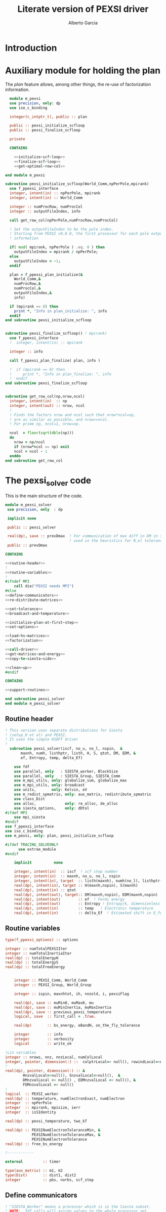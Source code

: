 #+TITLE: Literate version of PEXSI driver
#+AUTHOR: Alberto Garcia

* Introduction


* Auxiliary module for holding the plan

The /plan/ feature allows, among other things, the re-use of
factorization information. 

#+BEGIN_SRC f90 :noweb yes :tangle m_pexsi.f90
  module m_pexsi
  use precision, only: dp
  use iso_c_binding

  integer(c_intptr_t), public :: plan

  public :: pexsi_initialize_scfloop
  public :: pexsi_finalize_scfloop

  private

  CONTAINS

    <<initialize-scf-loop>>
    <<finalize-scf-loop>>
    <<get-optimal-row-col>>

end module m_pexsi

#+END_SRC

#+BEGIN_SRC f90 :noweb-ref initialize-scf-loop
subroutine pexsi_initialize_scfloop(World_Comm,npPerPole,mpirank)
  use f_ppexsi_interface
  integer, intent(in) :: npPerPole, mpirank
  integer, intent(in) :: World_Comm

  integer :: numProcRow, numProcCol
  integer :: outputFileIndex, info

  call get_row_col(npPerPole,numProcRow,numProcCol)

  ! Set the outputFileIndex to be the pole index.
  ! Starting from PEXSI v0.8.0, the first processor for each pole outputs
  ! information

  if( mod( mpirank, npPerPole ) .eq. 0 ) then
    outputFileIndex = mpirank / npPerPole;
  else
    outputFileIndex = -1;
  endif

  plan = f_ppexsi_plan_initialize(&
    World_Comm,&
    numProcRow,&
    numProcCol,&
    outputFileIndex,&
    info) 

  if (mpirank == 0) then
    print *, "Info in plan_initialize: ", info
  endif
end subroutine pexsi_initialize_scfloop

#+END_SRC

#+BEGIN_SRC f90 :noweb-ref finalize-scf-loop

subroutine pexsi_finalize_scfloop() ! mpirank)
  use f_ppexsi_interface
  !  integer, intent(in) :: mpirank

  integer :: info

  call f_ppexsi_plan_finalize( plan, info )

  !  if (mpirank == 0) then
  !     print *, "Info in plan_finalize: ", info
  !  endif
end subroutine pexsi_finalize_scfloop
#+END_SRC

#+BEGIN_SRC f90 :noweb-ref get-optimal-row-col

subroutine get_row_col(np,nrow,ncol)
  integer, intent(in)  :: np
  integer, intent(out) :: nrow, ncol
  !
  ! Finds the factors nrow and ncol such that nrow*ncol=np,
  ! are as similar as possible, and nrow>=ncol.
  ! For prime np, ncol=1, nrow=np.

  ncol  = floor(sqrt(dble(np)))
  do
    nrow = np/ncol
    if (nrow*ncol == np) exit
    ncol = ncol - 1
  enddo
end subroutine get_row_col
#+END_SRC


* The pexsi_solver code

This is the main structure of the code. 

#+begin_src f90 :noweb-ref code-structure
module m_pexsi_solver
 use precision, only  : dp

 implicit none

 public :: pexsi_solver

 real(dp), save :: prevDmax  ! For communication of max diff in DM in scf loop
                             ! used in the heuristics for N_el tolerance
 public :: prevDmax

CONTAINS

<<routine-header>>
!
<<routine-variables>>
!
#ifndef MPI
    call die("PEXSI needs MPI")
#else
<<define-communicators>>
<<re-distribute-matrices>>

<<set-tolerance>>
<<broadcast-and-temperature>>

<<initialize-plan-at-first-step>>
<<set-options>>

<<load-hs-matrices>>
<<factorization>>

<<call-driver>>
<<get-matrices-and-energy>>
<<copy-to-siesta-side>>

<<clean-up>>
#endif

CONTAINS
    
<<support-routines>>

end subroutine pexsi_solver
end module m_pexsi_solver
#+end_src

#+BEGIN_SRC f90 :noweb yes :tangle m_pexsi_driver.F90 :exports none
    ! Tangled code
    <<code-structure>>
    ! End of tangled code
#+END_SRC

** Routine header

#+BEGIN_SRC  f90 :noweb-ref routine-header
! This version uses separate distributions for Siesta 
! (setup_H et al) and PEXSI.
! It uses the simple KSDFT driver
!
  subroutine pexsi_solver(iscf, no_u, no_l, nspin,  &
       maxnh, numh, listhptr, listh, H, S, qtot, DM, EDM, &
       ef, Entropy, temp, delta_Ef)

    use fdf
    use parallel, only   : SIESTA_worker, BlockSize
    use parallel, only   : SIESTA_Group, SIESTA_Comm
    use m_mpi_utils, only: globalize_sum, globalize_max
    use m_mpi_utils, only: broadcast
    use units,       only: Kelvin, eV
    use m_redist_spmatrix, only: aux_matrix, redistribute_spmatrix
    use class_Dist
    use alloc,             only: re_alloc, de_alloc
    use siesta_options,    only: dDtol
#ifdef MPI
    use mpi_siesta
#endif
use f_ppexsi_interface
use iso_c_binding
use m_pexsi, only: plan, pexsi_initialize_scfloop

#ifdef TRACING_SOLVEONLY
      use extrae_module
#endif

    implicit          none

    integer, intent(in)  :: iscf  ! scf step number
    integer, intent(in)  :: maxnh, no_u, no_l, nspin
    integer, intent(in), target  :: listh(maxnh), numh(no_l), listhptr(no_l)
    real(dp), intent(in), target :: H(maxnh,nspin), S(maxnh)
    real(dp), intent(in) :: qtot
    real(dp), intent(out), target:: DM(maxnh,nspin), EDM(maxnh,nspin)
    real(dp), intent(out)        :: ef  ! Fermi energy
    real(dp), intent(out)        :: Entropy ! Entropy/k, dimensionless
    real(dp), intent(in)         :: temp   ! Electronic temperature
    real(dp), intent(in)         :: delta_Ef  ! Estimated shift in E_fermi
#+END_SRC

** Routine variables
#+BEGIN_SRC f90 :noweb-ref routine-variables
type(f_ppexsi_options) :: options

integer :: numTotalPEXSIIter
integer :: numTotalInertiaIter
real(dp) :: totalEnergyH
real(dp) :: totalEnergyS
real(dp) :: totalFreeEnergy


    integer :: PEXSI_Comm, World_Comm
    integer :: PEXSI_Group, World_Group

    integer :: ispin, maxnhtot, ih, nnzold, i, pexsiFlag

    real(dp), save :: muMin0, muMax0, mu
    real(dp), save :: muMinInertia, muMaxInertia
    real(dp), save :: previous_pexsi_temperature
    logical, save  :: first_call = .true.

    real(dp)       :: bs_energy, eBandH, on_the_fly_tolerance

    integer        :: info
    integer        :: verbosity
    logical        :: write_ok

!Lin variables
integer :: nrows, nnz, nnzLocal, numColLocal
integer, pointer, dimension(:) ::  colptrLocal=> null(), rowindLocal=>null()
!
real(dp), pointer, dimension(:) :: &
        HnzvalLocal=>null(), SnzvalLocal=>null(),  &
        DMnzvalLocal => null() , EDMnzvalLocal => null(), &
        FDMnzvalLocal => null()
!
logical  :: PEXSI_worker
real(dp) :: temperature, numElectronExact, numElectron
integer  :: npPerPole
integer  :: mpirank, mpisize, ierr
integer  :: isSIdentity

real(dp) :: pexsi_temperature, two_kT

real(dp) :: PEXSINumElectronToleranceMin, &
            PEXSINumElectronToleranceMax, &
            PEXSINumElectronTolerance
real(dp) :: free_bs_energy

!------------

external         :: timer

type(aux_matrix) :: m1, m2
type(Dist)       :: dist1, dist2
integer          :: pbs, norbs, scf_step
#+END_SRC


** Define communicators

#+BEGIN_SRC f90 :noweb-ref define-communicators
! "SIESTA_Worker" means a processor which is in the Siesta subset.
! NOTE:  fdf calls will assign values to the whole processor set,
! but some other variables will have to be re-broadcast (see examples
! below)

World_Comm = true_MPI_Comm_World

if (SIESTA_worker) then
   ! deal with intent(in) variables
   norbs = no_u
   scf_step = iscf
endif
call broadcast(norbs,comm=World_Comm)
call broadcast(scf_step,comm=World_Comm)
call broadcast(prevDmax,comm=World_Comm)
call broadcast(dDtol,comm=World_Comm)

!  Find rank in global communicator
call mpi_comm_rank( World_Comm, mpirank, ierr )
call mpi_comm_size( World_Comm, mpisize, ierr )

call newDistribution(BlockSize,SIESTA_Group,dist1,TYPE_BLOCK_CYCLIC,"bc dist")

! Group and Communicator for first-pole team of PEXSI workers
!
npPerPole  = fdf_get("PEXSI.np-per-pole",4)
if (npPerPole > mpisize) call die("PEXSI.np-per-pole is too big for MPI size")

call MPI_Comm_Group(World_Comm, World_Group, Ierr)
call MPI_Group_incl(World_Group, npPerPole,   &
                    (/ (i,i=0,npPerPole-1) /),&
                    PEXSI_Group, Ierr)
call MPI_Comm_create(World_Comm, PEXSI_Group,&
                     PEXSI_Comm, Ierr)

PEXSI_worker = (mpirank < npPerPole)

pbs = norbs/npPerPole
call newDistribution(pbs,PEXSI_Group,dist2,TYPE_PEXSI,"px dist")

#+END_SRC



** Re-distribute matrices

#+BEGIN_SRC f90 :noweb-ref re-distribute-matrices


if (SIESTA_worker) then
   call timer("pexsi", 1)

   ispin = 1
   if (nspin /=1) then
      call die("Spin polarization not yet supported in PEXSI")
   endif

   numElectronExact = qtot 

   ! Note that the energy units for the PEXSI interface are arbitrary, but
   ! H, the interval limits, and the temperature have to be in the
   ! same units. Siesta uses Ry units.

   temperature      = temp

   if (mpirank==0) write(6,"(a,f10.2)") &
               "Electronic temperature (K): ", temperature/Kelvin

   m1%norbs = norbs
   m1%no_l  = no_l
   m1%nnzl  = sum(numH(1:no_l))
   m1%numcols => numH
   m1%cols    => listH
   allocate(m1%vals(2))
   m1%vals(1)%data => S(:)
   m1%vals(2)%data => H(:,ispin)

endif  ! SIESTA_worker

call timer("redist_orbs_fwd", 1)
call redistribute_spmatrix(norbs,m1,dist1,m2,dist2,World_Comm)
call timer("redist_orbs_fwd", 2)

if (PEXSI_worker) then

   nrows = m2%norbs          ! or simply 'norbs'
   numColLocal = m2%no_l
   nnzLocal    = m2%nnzl
   call MPI_AllReduce(nnzLocal,nnz,1,MPI_integer,MPI_sum,PEXSI_Comm,ierr)

  call re_alloc(colptrLocal,1,numColLocal+1,"colptrLocal","pexsi_solver")
  colptrLocal(1) = 1
  do ih = 1,numColLocal
     colptrLocal(ih+1) = colptrLocal(ih) + m2%numcols(ih)
  enddo

  rowindLocal => m2%cols
  SnzvalLocal => m2%vals(1)%data
  HnzvalLocal => m2%vals(2)%data

  call re_alloc(DMnzvalLocal,1,nnzLocal,"DMnzvalLocal","pexsi_solver")
  call re_alloc(EDMnzvalLocal,1,nnzLocal,"EDMnzvalLocal","pexsi_solver")
  call re_alloc(FDMnzvalLocal,1,nnzLocal,"FDMnzvalLocal","pexsi_solver")

  call memory_all("after setting up H+S for PEXSI (PEXSI_workers)",PEXSI_comm)

endif ! PEXSI worker

call memory_all("after setting up H+S for PEXSI",World_comm)

#+END_SRC
** Set options

We use the options interface to get a template with default values,
and then fill in a few custom options based on fdf variables.

#+BEGIN_SRC f90 :noweb-ref set-options
    
    !@declare type(f_ppexsi_options) :: options
    
    !
    call f_ppexsi_set_default_options( options )

    options%muPEXSISafeGuard = fdf_get("PEXSI.mu-pexsi-safeguard",0.05_dp,"Ry")
    options%maxPEXSIIter = fdf_get("PEXSI.mu-max-iter",10)

    isSIdentity = 0

    options%numPole  = fdf_get("PEXSI.num-poles",40)
    options%gap      = fdf_get("PEXSI.gap",0.0_dp,"Ry")

    ! deltaE is in theory the spectrum width, but in practice can be much smaller
    ! than | E_max - mu |.  It is found that deltaE that is slightly bigger
    ! than  | E_min - mu | is usually good enough.

    options%deltaE     = fdf_get("PEXSI.delta-E",3.0_dp,"Ry") ! Lin: 10 Ry...

    ! Ordering flag:
    !   1: Use METIS
    !   0: Use PARMETIS/PTSCOTCH
    options%ordering = fdf_get("PEXSI.ordering",1)

    ! Number of processors for symbolic factorization
    ! Only relevant for PARMETIS/PT_SCOTCH
    options%npSymbFact = fdf_get("PEXSI.np-symbfact",1)

    verbosity = fdf_get("PEXSI.verbosity",1)
    options%verbosity = verbosity

    options%temperature = pexsi_temperature
    options%numElectronPEXSITolerance = PEXSINumElectronTolerance
#+END_SRC


** Load H and S matrices

In this version H and S are symmetric. We associate them with the plan
(I really do not know very well what happens behind the
scenes. Presumably no copy is made.)

#+BEGIN_SRC f90 :noweb-ref load-hs-matrices
call f_ppexsi_load_real_symmetric_hs_matrix(&
      plan,&
      options,&
      nrows,&
      nnz,&
      nnzLocal,&
      numColLocal,&
      colptrLocal,&
      rowindLocal,&
      HnzvalLocal,&
      isSIdentity,&
      SnzvalLocal,&
      info) 

call check_info(info,"load_real_sym_hs_matrix")

#+END_SRC




** Set tolerance 

These are wrapped in a test for =first_call=. Some other operations
could be done in that case.

#+BEGIN_SRC f90 :noweb-ref set-tolerance
  if (first_call) then

  ! Initial guess of chemical potential and containing interval
  ! When using inertia counts, this interval can be wide.
  ! Note that mu, muMin0 and muMax0 are saved variables

     muMin0           = fdf_get("PEXSI.mu-min",-1.0_dp,"Ry")
     muMax0           = fdf_get("PEXSI.mu-max", 0.0_dp,"Ry")
     mu               = fdf_get("PEXSI.mu",-0.60_dp,"Ry")

     PEXSINumElectronToleranceMin =  &
           fdf_get("PEXSI.num-electron-tolerance-lower-bound",0.01_dp)
     PEXSINumElectronToleranceMax =  &
           fdf_get("PEXSI.num-electron-tolerance-upper-bound",0.5_dp)

     ! start with largest tolerance
     ! (except if overriden by user)
     PEXSINumElectronTolerance = fdf_get("PEXSI.num-electron-tolerance",&
                                         PEXSINumElectronToleranceMax)
     first_call = .false.
  else
  !
  !  Here we could also check whether we are in the first scf iteration
  !  of a multi-geometry run...
  !
     ! Use a moving tolerance, based on how far DM_out was to DM_in
     ! in the previous iteration (except if overriden by user)

     call get_on_the_fly_tolerance(prevDmax,on_the_fly_tolerance)

     ! Override if tolerance is explicitly specified in the fdf file
     PEXSINumElectronTolerance =  fdf_get("PEXSI.num-electron-tolerance",&
                                          on_the_fly_tolerance)
  endif
#+END_SRC

** Broadcast and temperature

#+BEGIN_SRC f90 :noweb-ref broadcast-and-temperature

  !-----------------------------------------------------------------------------

  !
  ! Broadcast these to the whole processor set, just in case
  ! (They were set only by the Siesta workers)
  !
  call MPI_Bcast(nrows,1,MPI_integer,0,World_Comm,ierr)
  call MPI_Bcast(nnz,1,MPI_integer,0,World_Comm,ierr)
  call MPI_Bcast(numElectronExact,1,MPI_double_precision,0,World_Comm,ierr)
  call MPI_Bcast(temperature,1,MPI_double_precision,0,World_Comm,ierr)
  call MPI_Bcast(delta_Ef,1,MPI_double_precision,0,World_Comm,ierr)
  !
  call get_current_temperature(pexsi_temperature)
  !
  !  Set guard smearing for later use
  !
  two_kT = 2.0_dp * pexsi_temperature
#+END_SRC

** Initialize plan at first scf step
#+BEGIN_SRC f90 :noweb-ref initialize-plan-at-first-step

  !  New interface.
  if (iscf == 1) then
     call pexsi_initialize_scfloop(World_Comm,npPerPole,mpirank)
  endif


#+END_SRC
** Factorization

This is only done at the beginning of the scf cycle.

#+BEGIN_SRC f90 :noweb-ref factorization

  if (iscf == 1) then
     ! This is only needed for inertia-counting
     call f_ppexsi_symbolic_factorize_real_symmetric_matrix(&
          plan, &
          options,&
          info)
     call check_info(info,"symbolic_factorize_real_symmetric_matrix")

     call f_ppexsi_symbolic_factorize_complex_symmetric_matrix(&
          plan, &
          options,&
          info)
     call check_info(info,"symbolic_factorize_complex_symmetric_matrix")
  endif
  options%isSymbolicFactorize = 0 ! We do not need it anymore
#+END_SRC


** Set up options and call the simple driver

This is too black of a black box, as there is very little control
of the operations. The most glaring shortcoming is the lack of a
proper handling of the convergence conditions.

#+BEGIN_SRC f90 :noweb-ref call-driver

  !
  !  do actual solve
  !
  call timer("pexsi-solver", 1)

  if (need_inertia_counting()) then
     options%isInertiaCount = 1
     ! Stop inertia count if mu has not changed much from iteration to iteration.
     options%muInertiaTolerance =  &
               fdf_get("PEXSI.inertia-mu-tolerance",0.05_dp,"Ry")
     ! One-sided expansion of interval if correct mu falls outside it
     options%muInertiaExpansion =  &
               fdf_get("PEXSI.lateral-expansion-inertia",3.0_dp*eV,"Ry") 

     call get_bracket_for_inertia_count( )  
     options%muMin0 = muMin0
     options%muMax0 = muMax0
     if (mpirank == 0) then
       write (6,"(a,2f9.4,a)") 'Calling inertiaCount: [', &
                                        muMin0/eV, muMax0/eV, "] (eV)"
     endif

  else
     ! Will call the PEXSI solver directly
     options%isInertiaCount = 0
     call get_bracket_for_solver()
     options%muMin0 = muMin0
     options%muMax0 = muMax0
     options%mu0       = mu
     if(mpirank == 0) then
       write (6,"(a,2f9.4,a,f9.4,a,f9.5)") 'Calling solver directly (eV): [', &
                                        muMin0/eV, &
                                        muMax0/eV, &
                                       "] prev. mu: ", mu/eV, &
                                       ' Tol: ', PEXSINumElectronTolerance
     endif

  endif
        
  call f_ppexsi_dft_driver(&
    plan,&
    options,&    ! includes muMin0, muMax0
    numElectronExact,& ! in
    mu,&             ! out
    numElectron,&    ! out
    muMinInertia,&   ! out
    muMaxInertia,&   ! out
    numTotalInertiaIter,&  ! out
    numTotalPEXSIIter,&    ! out
    info)

  call check_info(info,"dft_driver")

  if (abs(numElectron-numElectronExact) > PEXSINumElectronTolerance) then
     ! Might take another go, but for now just warn the user and rely on
     ! the normalization of the DM to try to get the calculation going...
     if(mpirank == 0) then
        write(6,*) "PEXSI solver did not converge. DM normalization might work"
     endif
  endif
#+END_SRC

** Get output matrices and compute energies

This section is still done by the PEXSI group processors

#+BEGIN_SRC f90 :noweb-ref get-matrices-and-energy

  if( PEXSI_worker ) then
    call f_ppexsi_retrieve_real_symmetric_dft_matrix(&
      plan,&
      DMnzvalLocal,&
      EDMnzvalLocal,&
      FDMnzvalLocal,&
      totalEnergyH,&
      totalEnergyS,&
      totalFreeEnergy,&
      info)
    call check_info(info,"retrieve_real_symmetric_dft_matrix")

  endif

  call timer("pexsi-solver", 2)

  !------------ End of solver step

  if ((mpirank == 0) .and. (verbosity >= 1)) then
    write(6,"(a,i3)") " #&s Number of solver iterations: ", numTotalPEXSIIter
    write(6,"(a,i3)") " #&s Number of inertia iterations: ", numTotalInertiaIter
    write(6,"(a,f12.4)") " #&s muMinInertia: ", muMinInertia
    write(6,"(a,f12.4)") " #&s muMaxInertia: ", muMaxInertia
    write(6,"(a,f12.5,f12.4,2x,a2)") "mu, N_e:", mu/eV, &
                                      numElectron, "&s"
  endif

  if (PEXSI_worker) then

     free_bs_energy = totalFreeEnergy
     bs_energy = totalEnergyS
     eBandH = totalEnergyH

     if ((mpirank == 0) .and. (verbosity >= 2)) then
        write(6, "(a,f12.4)") "#&s Tr(S*EDM) (eV) = ", bs_energy/eV
        write(6,"(a,f12.4)") "#&s Tr(H*DM) (eV) = ", eBandH/eV
        write(6,"(a,f12.4)") "#&s Tr(S*FDM) (eV) = ", (free_bs_energy)/eV
     endif

     ef = mu
     ! Note that we use the S*EDM version of the band-structure energy
     ! to estimate the entropy, by comparing it to S*FDM This looks
     ! consistent, but note that the EDM is not used in Siesta to
     ! estimate the total energy, only the DM (via the density) (that
     ! is, the XC and Hartree correction terms to Ebs going into Etot
     ! are estimated using the DM)

     Entropy = - (free_bs_energy - bs_energy) / temp

  endif ! PEXSI_worker

#+END_SRC

** Copy information to Siesta side

#+BEGIN_SRC f90 :noweb-ref copy-to-siesta-side

  if (PEXSI_worker) then
     ! Prepare m2 to transfer

     call de_alloc(FDMnzvalLocal,"FDMnzvalLocal","pexsi_solver")
     call de_alloc(colPtrLocal,"colPtrLocal","pexsi_solver")

     call de_alloc(m2%vals(1)%data,"m2%vals(1)%data","pexsi_solver")
     call de_alloc(m2%vals(2)%data,"m2%vals(2)%data","pexsi_solver")

     m2%vals(1)%data => DMnzvalLocal(1:nnzLocal)
     m2%vals(2)%data => EDMnzvalLocal(1:nnzLocal)
     
  endif

  ! Prepare m1 to receive the results
  if (SIESTA_worker) then
     nullify(m1%vals(1)%data)    ! formerly pointing to S
     nullify(m1%vals(2)%data)    ! formerly pointing to H
     deallocate(m1%vals)
     nullify(m1%numcols)         ! formerly pointing to numH
     nullify(m1%cols)            ! formerly pointing to listH
  endif

  call timer("redist_orbs_bck", 1)
  call redistribute_spmatrix(norbs,m2,dist2,m1,dist1,World_Comm)
  call timer("redist_orbs_bck", 2)

  if (PEXSI_worker) then
     call de_alloc(DMnzvalLocal, "DMnzvalLocal", "pexsi_solver")
     call de_alloc(EDMnzvalLocal,"EDMnzvalLocal","pexsi_solver")

     nullify(m2%vals(1)%data)    ! formerly pointing to DM
     nullify(m2%vals(2)%data)    ! formerly pointing to EDM
     deallocate(m2%vals)
      ! allocated in the direct transfer
     call de_alloc(m2%numcols,"m2%numcols","pexsi_solver")
     call de_alloc(m2%cols,   "m2%cols",   "pexsi_solver")
  endif

  ! We assume that the root node is common to both communicators
  if (SIESTA_worker) then
     call broadcast(ef,comm=SIESTA_Comm)
     call broadcast(Entropy,comm=SIESTA_Comm)
     ! In future, m1%vals(1,2) could be pointing to DM and EDM,
     ! and the 'redistribute' routine check whether the vals arrays are
     ! associated, to use them instead of allocating them.
     DM(:,ispin)  = m1%vals(1)%data(:)    
     EDM(:,ispin) = m1%vals(2)%data(:)    
     ! Check no_l
     if (no_l /= m1%no_l) then
        call die("Mismatch in no_l")
     endif
     ! Check listH
     if (any(listH(:) /= m1%cols(:))) then
        call die("Mismatch in listH")
     endif

     call de_alloc(m1%vals(1)%data,"m1%vals(1)%data","pexsi_solver")
     call de_alloc(m1%vals(2)%data,"m1%vals(2)%data","pexsi_solver")
     deallocate(m1%vals)
     ! allocated in the direct transfer
     call de_alloc(m1%numcols,"m1%numcols","pexsi_solver") 
     call de_alloc(m1%cols,   "m1%cols",   "pexsi_solver")

     call timer("pexsi", 2)

  endif

#+END_SRC
   
** Clean up
#+BEGIN_SRC f90 :noweb-ref clean-up

  call delete(dist1)
  call delete(dist2)

  ! Step 3. Clean up */

  ! We cannot finalize now if we are going to reuse
  ! the plan in subsequent iterations...
  ! We need an extra module to take care of this

  if (PEXSI_worker) then
     call MPI_Comm_Free(PEXSI_Comm, ierr)
     call MPI_Group_Free(PEXSI_Group, ierr)
  endif
#+END_SRC
   
** Support routines

Several routines 

#+BEGIN_SRC f90 :noweb-ref support-routines
 <<get-on-the-fly-tolerance>>
 <<need-inertia-counting>>
 <<get-bracket-for-inertia-count>>
 <<get-bracket-for-solver>>
 <<get-current-temperature>>
 <<check-info>> 
#+END_SRC

*** On-the-fly tolerance determination
#+BEGIN_SRC f90 :noweb-ref get-on-the-fly-tolerance

!
! This routine encodes the heuristics to compute the
! tolerance dynamically.
!
subroutine get_on_the_fly_tolerance(dDmax,tolerance)
real(dp), intent(in)  :: dDmax
real(dp), intent(out) :: tolerance

real(dp) :: tolerance_preconditioner
real(dp) :: tolerance_target_factor, tolerance_exp
real(dp), save :: previous_tolerance
logical :: new_algorithm

new_algorithm = fdf_get("PEXSI.dynamical-tolerance",.false.)
!
!
if (new_algorithm) then

!   By default, the tolerance goes to the (minimum) target 
!   at a level 5 times dDtol

   tolerance_target_factor = fdf_get("PEXSI.tolerance-target-factor",5.0_dp)

!
!  This can range in a (0.5,2.0) interval, approximately

   tolerance_preconditioner = fdf_get("PEXSI.tolerance-preconditioner",1.0_dp)

   if (scf_step > 1 ) then

      tolerance_exp = log10(dDmax/(tolerance_target_factor*dDtol))
      ! 
  !   range = log10(PEXSINumElectronToleranceMax/PEXSINumElectronToleranceMin)
      tolerance_exp = max(tolerance_exp,0.0_dp)*tolerance_preconditioner
      tolerance = PEXSINumElectronToleranceMin * 10.0_dp**tolerance_exp
      tolerance = min(tolerance,PEXSINumElectronToleranceMax)

      if (tolerance > previous_tolerance) then
         if (mpirank==0) write(6,"(a,f10.2)") &
              "Will not raise PEXSI solver tolerance to: ", &
              tolerance
         tolerance = previous_tolerance
      endif
      previous_tolerance = tolerance
   else
      ! No heuristics for now for first step
      ! Note that this should really change in MD or geometry optimization
      previous_tolerance = huge(1.0_dp)
      tolerance = PEXSINumElectronToleranceMax

   endif
else
   tolerance = Max(PEXSINumElectronToleranceMin, &
                              Min(dDmax*1.0, PEXSINumElectronToleranceMax))
endif

if (mpirank==0) write(6,"(a,f10.2)") &
     "Current PEXSI solver tolerance: ", tolerance

end subroutine get_on_the_fly_tolerance
#+END_SRC

*** Decide whether inertia-counting is needed
#+BEGIN_SRC f90 :noweb-ref need-inertia-counting

!------------------------------------------------------------------
! This function will determine whether an initial inertia-counting
! stage is needed, based on user input and the level of convergence
!
! Variables used through host association for now:
!
!      scf_step
!      prevDmax, safe_dDmax_NoInertia
!
! Some logging output is done, so this function is not pure.

function need_inertia_counting() result(do_inertia_count)
logical :: do_inertia_count

real(dp) :: safe_dDmax_NoInertia
integer  :: isInertiaCount, numInertiaCounts

! Use inertia counts?
! The use of this input variable is deprecated. Warn the user
! only if there is a disagreement.

isInertiaCount = fdf_get("PEXSI.inertia-count",-1)
! For how many scf steps?
numInertiaCounts = fdf_get("PEXSI.inertia-counts",3)

if ((isInertiaCount == 0) .and. (numInertiaCounts > 0)) then 
   if (mpirank == 0) write(6,"(a,i4)")  &
        "Warning: Inertia-counts turned off by legacy parameter" // &
        " PEXSI.inertia-count"
   numInertiaCounts = 0
endif

safe_dDmax_NoInertia = fdf_get("PEXSI.safe-dDmax-no-inertia",0.05)

do_inertia_count = .false.

write_ok = ((mpirank == 0) .and. (verbosity >= 1))

if (numInertiaCounts > 0) then
  if (scf_step .le. numInertiaCounts) then
     if (write_ok) write(6,"(a,i4)")  &
      "&o Inertia-count step scf_step<numIC", scf_step
     do_inertia_count = .true.
  endif
else  if (numInertiaCounts < 0) then
   if (scf_step <= -numInertiaCounts) then
      if (write_ok) write(6,"(a,i4)") &
           "&o Inertia-count step scf_step<-numIC ", scf_step
      do_inertia_count = .true.
   else if (prevDmax > safe_dDmax_NoInertia) then
      if (write_ok) write(6,"(a,i4)") &
           "&o Inertia-count step as prevDmax > safe_Dmax ", scf_step
      do_inertia_count = .true.
   endif
endif

end function need_inertia_counting
#+END_SRC

*** Get bracket for inertia-counting
#+BEGIN_SRC f90 :noweb-ref get-bracket-for-inertia-count

!---------------------------------------------------------------
!  Chooses the proper interval for the call to the driver
!  in case we need a stage of inertia counting  
!
subroutine get_bracket_for_inertia_count()

 real(dp)       :: safe_width_ic
 real(dp)       :: safe_dDmax_Ef_inertia

 safe_width_ic = fdf_get("PEXSI.safe-width-ic-bracket",4.0_dp*eV,"Ry")
 safe_dDmax_Ef_Inertia = fdf_get("PEXSI.safe-dDmax-ef-inertia",0.1)

write_ok = ((mpirank == 0) .and. (verbosity >= 1))

 ! Proper bracketing                                                           
 if (scf_step > 1) then
   if (prevDmax < safe_dDmax_Ef_inertia) then
      ! Shift brackets using estimate of Ef change from previous iteration 
      !                                                                    
      if (write_ok) write(6,"(a)") &
         "&o Inertia-count bracket shifted by Delta_Ef"
      ! This might be risky, if the final interval of the previous iteration   
      ! is too narrow. We should broaden it by o(kT)                           
      ! The usefulness of delta_Ef is thus debatable...                        

      muMin0 = muMinInertia + delta_Ef - two_kT
      muMax0 = muMaxInertia + delta_Ef + two_kT
   else
      ! Use a large enough interval around the previous estimation of   
      ! mu (the gap edges are not available...)  
      if (write_ok) write(6,"(a)") "&o Inertia-count safe bracket"
!      muMin0 = min(muLowerEdge - 0.5*safe_width_ic, muMinInertia)
      muMin0 = min(mu - 0.5*safe_width_ic, muMinInertia)
!      muMax0 = max(muUpperEdge + 0.5*safe_width_ic, muMaxInertia)
      muMax0 = max(mu + 0.5*safe_width_ic, muMaxInertia)
   endif
 else
    if (write_ok) write(6,"(a)") &
       "&o Inertia-count called with iscf=1 parameters"
 endif
end subroutine get_bracket_for_inertia_count
#+END_SRC

*** Get bracket for solver
#+BEGIN_SRC f90 :noweb-ref get-bracket-for-solver

subroutine get_bracket_for_solver()

    real(dp)       :: safe_width_solver
    real(dp)       :: safe_dDmax_Ef_solver

safe_width_solver = fdf_get("PEXSI.safe-width-solver-bracket",4.0_dp*eV,"Ry")
safe_dDmax_Ef_solver = fdf_get("PEXSI.safe-dDmax-ef-solver",0.05)

write_ok = ((mpirank == 0) .and. (verbosity >= 1))

! Do nothing for now
! No setting of  muMin0 and muMax0 yet, pending clarification of flow

  if (scf_step > 1) then
     if (prevDmax < safe_dDmax_Ef_solver) then
        if (write_ok) write(6,"(a)") "&o Solver mu shifted by delta_Ef"
        mu = mu + delta_Ef
     endif
     ! Always provide a safe bracket around mu, in case we need to fallback
     ! to executing a cycle of inertia-counting
     if (write_ok) write(6,"(a)") "&o Safe solver bracket around mu"
     muMin0 = mu - 0.5*safe_width_solver
     muMax0 = mu + 0.5*safe_width_solver
  else
     if (write_ok) write(6,"(a)") "&o Solver called with iscf=1 parameters"
     ! do nothing. Keep mu, muMin0 and muMax0 as they are inherited
  endif
end subroutine get_bracket_for_solver
#+END_SRC

*** Compute current temperature if annealing
#+BEGIN_SRC f90 :noweb-ref get-current-temperature

!------------------------------------------------------
! If using the "annealing" feature, this routine computes
! the current temperature to use in the PEXSI solver
!
subroutine get_current_temperature(pexsi_temperature)
  real(dp), intent(out) :: pexsi_temperature

 logical  :: use_annealing
 real(dp) :: annealing_preconditioner, temp_factor
 real(dp) :: annealing_target_factor

 use_annealing = fdf_get("PEXSI.use-annealing",.false.)
 if (use_annealing) then
   annealing_preconditioner = fdf_get("PEXSI.annealing-preconditioner",1.0_dp)
!   By default, the temperature goes to the target at a level 10 times dDtol
   annealing_target_factor = fdf_get("PEXSI.annealing-target-factor",10.0_dp)

   if (scf_step > 1 ) then

      ! Examples for target_factor = 10, dDtol=0.0001:
      ! prevDmax=0.1, preconditioner=1, factor=3
      ! prevDmax=0.1, preconditioner=2, factor=5
      ! prevDmax=0.1, preconditioner=3, factor=7
      ! prevDmax<=0.001, factor = 1
      ! prevDmax<0.001, factor = 1

      temp_factor = (log10(prevDmax/(annealing_target_factor*dDtol)))
      temp_factor = 1 + annealing_preconditioner * max(0.0_dp, temp_factor)

      pexsi_temperature = temp_factor * temperature
      if (pexsi_temperature > previous_pexsi_temperature) then
         if (mpirank==0) write(6,"(a,f10.2)") &
              "Will not raise PEXSI temperature to: ", &
              pexsi_temperature/Kelvin
         pexsi_temperature = previous_pexsi_temperature
      endif
      previous_pexsi_temperature = pexsi_temperature
   else
      ! No heuristics for now for first step
      previous_pexsi_temperature = huge(1.0_dp)
      pexsi_temperature = temperature
      !   Keep in mind for the future if modifying T at the 1st step
      !      previous_pexsi_temperature = pexsi_temperature
   endif
else
      pexsi_temperature = temperature
endif
if (mpirank==0) write(6,"(a,f10.2)") &
     "Current PEXSI temperature (K): ", pexsi_temperature/Kelvin
end subroutine get_current_temperature
#+END_SRC

*** Error dispatcher
#+BEGIN_SRC f90 :noweb-ref check-info

subroutine check_info(info,str)
integer, intent(in) :: info
character(len=*), intent(in) :: str

    if(mpirank == 0) then
       if (info /= 0) then
          write(6,*) trim(str) // " info : ", info
          call die("Error exit from " // trim(str) // " routine")
       endif
      call pxfflush(6)
    endif	
end subroutine check_info
#+END_SRC
